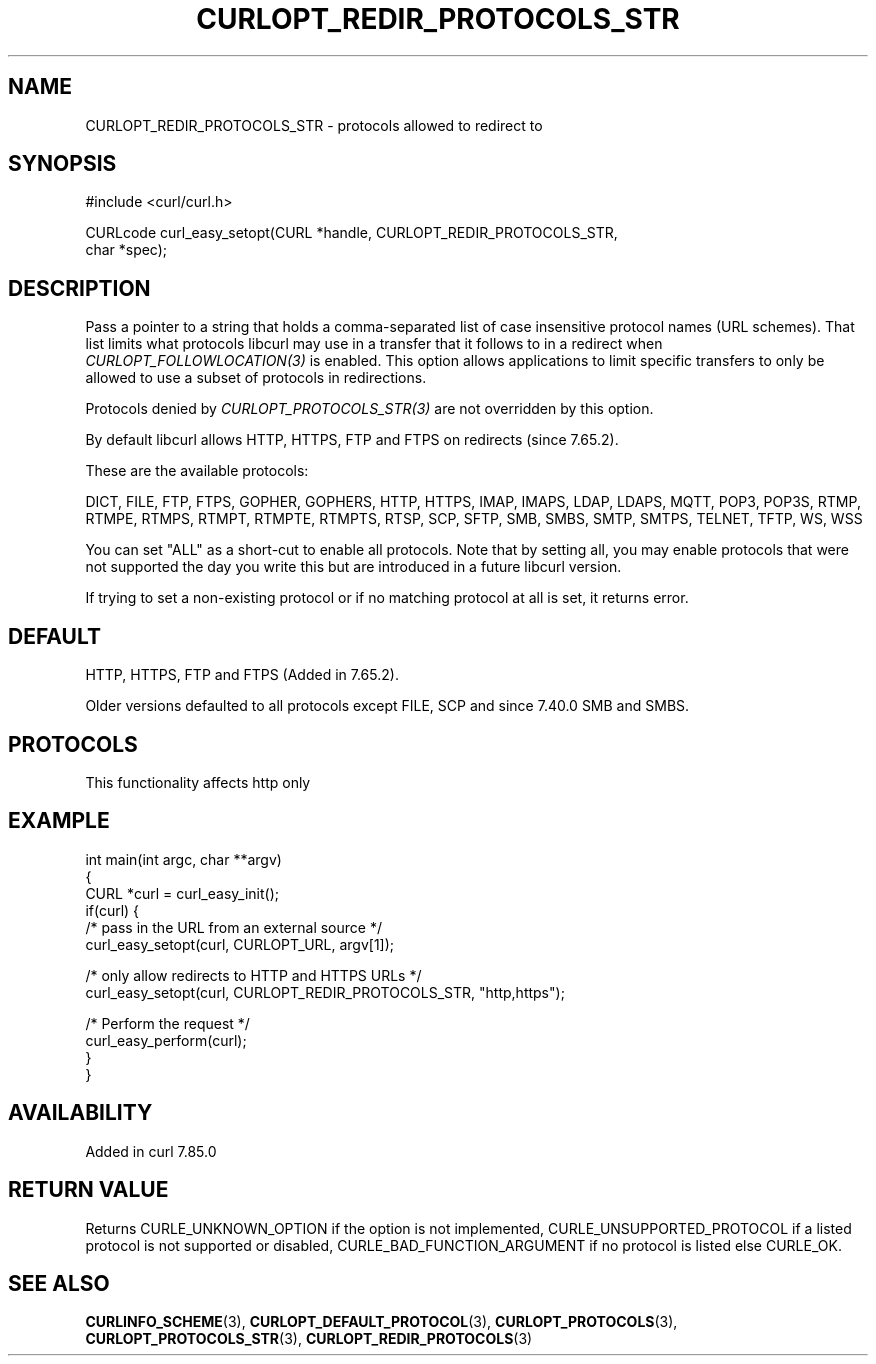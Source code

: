 .\" generated by cd2nroff 0.1 from CURLOPT_REDIR_PROTOCOLS_STR.md
.TH CURLOPT_REDIR_PROTOCOLS_STR 3 "2024-08-20" libcurl
.SH NAME
CURLOPT_REDIR_PROTOCOLS_STR \- protocols allowed to redirect to
.SH SYNOPSIS
.nf
#include <curl/curl.h>

CURLcode curl_easy_setopt(CURL *handle, CURLOPT_REDIR_PROTOCOLS_STR,
                          char *spec);
.fi
.SH DESCRIPTION
Pass a pointer to a string that holds a comma\-separated list of case
insensitive protocol names (URL schemes). That list limits what protocols
libcurl may use in a transfer that it follows to in a redirect when
\fICURLOPT_FOLLOWLOCATION(3)\fP is enabled. This option allows applications to
limit specific transfers to only be allowed to use a subset of protocols in
redirections.

Protocols denied by \fICURLOPT_PROTOCOLS_STR(3)\fP are not overridden by this
option.

By default libcurl allows HTTP, HTTPS, FTP and FTPS on redirects (since
7.65.2).

These are the available protocols:

DICT, FILE, FTP, FTPS, GOPHER, GOPHERS, HTTP, HTTPS, IMAP, IMAPS, LDAP, LDAPS,
MQTT, POP3, POP3S, RTMP, RTMPE, RTMPS, RTMPT, RTMPTE, RTMPTS, RTSP, SCP, SFTP,
SMB, SMBS, SMTP, SMTPS, TELNET, TFTP, WS, WSS

You can set "ALL" as a short\-cut to enable all protocols. Note that by setting
all, you may enable protocols that were not supported the day you write this
but are introduced in a future libcurl version.

If trying to set a non\-existing protocol or if no matching protocol at all is
set, it returns error.
.SH DEFAULT
HTTP, HTTPS, FTP and FTPS (Added in 7.65.2).

Older versions defaulted to all protocols except FILE, SCP and since 7.40.0
SMB and SMBS.
.SH PROTOCOLS
This functionality affects http only
.SH EXAMPLE
.nf
int main(int argc, char **argv)
{
  CURL *curl = curl_easy_init();
  if(curl) {
    /* pass in the URL from an external source */
    curl_easy_setopt(curl, CURLOPT_URL, argv[1]);

    /* only allow redirects to HTTP and HTTPS URLs */
    curl_easy_setopt(curl, CURLOPT_REDIR_PROTOCOLS_STR, "http,https");

    /* Perform the request */
    curl_easy_perform(curl);
  }
}
.fi
.SH AVAILABILITY
Added in curl 7.85.0
.SH RETURN VALUE
Returns CURLE_UNKNOWN_OPTION if the option is not implemented,
CURLE_UNSUPPORTED_PROTOCOL if a listed protocol is not supported or disabled,
CURLE_BAD_FUNCTION_ARGUMENT if no protocol is listed else CURLE_OK.
.SH SEE ALSO
.BR CURLINFO_SCHEME (3),
.BR CURLOPT_DEFAULT_PROTOCOL (3),
.BR CURLOPT_PROTOCOLS (3),
.BR CURLOPT_PROTOCOLS_STR (3),
.BR CURLOPT_REDIR_PROTOCOLS (3)
